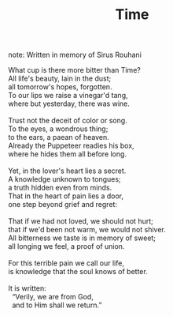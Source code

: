 :PROPERTIES:
:ID:       9A3CAC7F-9628-416E-9CFD-5DA966489D9F
:SLUG:     time
:LOCATION: Siamak's house on Kershaw Road, Monument, Colorado
:END:
#+filetags: :poetry:
#+title: Time
note: Written in memory of Sirus Rouhani

#+BEGIN_VERSE
What cup is there more bitter than Time?
All life's beauty, lain in the dust;
all tomorrow's hopes, forgotten.
To our lips we raise a vinegar'd tang,
where but yesterday, there was wine.

Trust not the deceit of color or song.
To the eyes, a wondrous thing;
to the ears, a paean of heaven.
Already the Puppeteer readies his box,
where he hides them all before long.

Yet, in the lover's heart lies a secret.
A knowledge unknown to tongues;
a truth hidden even from minds.
That in the heart of pain lies a door,
one step beyond grief and regret:

That if we had not loved, we should not hurt;
that if we'd been not warm, we would not shiver.
All bitterness we taste is in memory of sweet;
all longing we feel, a proof of union.

For this terrible pain we call our life,
is knowledge that the soul knows of better.

It is written:
  “Verily, we are from God,
  and to Him shall we return.”
#+END_VERSE
